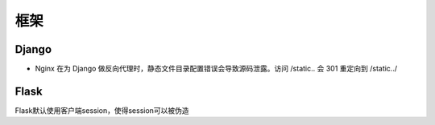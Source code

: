 框架
================================

Django
--------------------------------
- Nginx 在为 Django 做反向代理时，静态文件目录配置错误会导致源码泄露。访问 /static.. 会 301 重定向到 /static../

Flask
--------------------------------
Flask默认使用客户端session，使得session可以被伪造